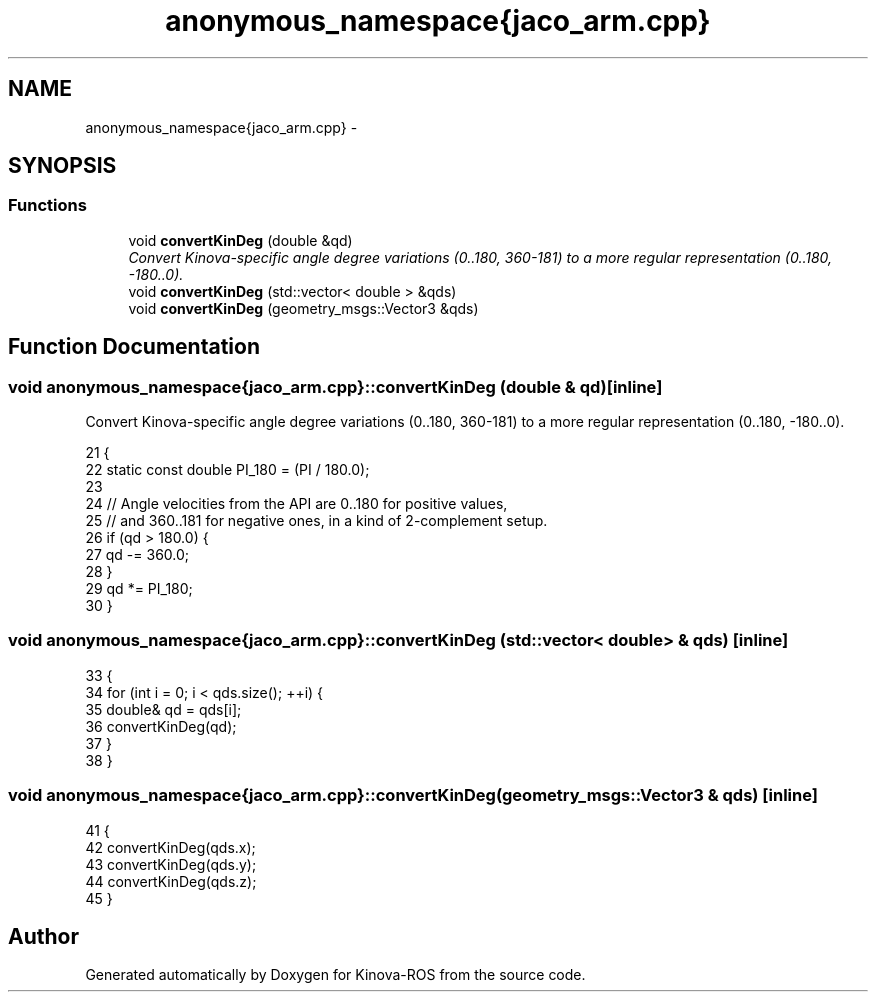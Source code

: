 .TH "anonymous_namespace{jaco_arm.cpp}" 3 "Thu Mar 3 2016" "Version 1.0.1" "Kinova-ROS" \" -*- nroff -*-
.ad l
.nh
.SH NAME
anonymous_namespace{jaco_arm.cpp} \- 
.SH SYNOPSIS
.br
.PP
.SS "Functions"

.in +1c
.ti -1c
.RI "void \fBconvertKinDeg\fP (double &qd)"
.br
.RI "\fIConvert Kinova-specific angle degree variations (0\&.\&.180, 360-181) to a more regular representation (0\&.\&.180, -180\&.\&.0)\&. \fP"
.ti -1c
.RI "void \fBconvertKinDeg\fP (std::vector< double > &qds)"
.br
.ti -1c
.RI "void \fBconvertKinDeg\fP (geometry_msgs::Vector3 &qds)"
.br
.in -1c
.SH "Function Documentation"
.PP 
.SS "void anonymous_namespace{jaco_arm\&.cpp}::convertKinDeg (double & qd)\fC [inline]\fP"

.PP
Convert Kinova-specific angle degree variations (0\&.\&.180, 360-181) to a more regular representation (0\&.\&.180, -180\&.\&.0)\&. 
.PP
.nf
21     {
22         static const double PI_180 = (PI / 180\&.0);
23 
24         // Angle velocities from the API are 0\&.\&.180 for positive values,
25         // and 360\&.\&.181 for negative ones, in a kind of 2-complement setup\&.
26         if (qd > 180\&.0) {
27             qd -= 360\&.0;
28         }
29         qd *= PI_180;
30     }
.fi
.SS "void anonymous_namespace{jaco_arm\&.cpp}::convertKinDeg (std::vector< double > & qds)\fC [inline]\fP"

.PP
.nf
33     {
34         for (int i = 0; i < qds\&.size(); ++i) {
35             double& qd = qds[i];
36             convertKinDeg(qd);
37         }
38     }
.fi
.SS "void anonymous_namespace{jaco_arm\&.cpp}::convertKinDeg (geometry_msgs::Vector3 & qds)\fC [inline]\fP"

.PP
.nf
41     {
42         convertKinDeg(qds\&.x);
43         convertKinDeg(qds\&.y);
44         convertKinDeg(qds\&.z);
45     }
.fi
.SH "Author"
.PP 
Generated automatically by Doxygen for Kinova-ROS from the source code\&.
